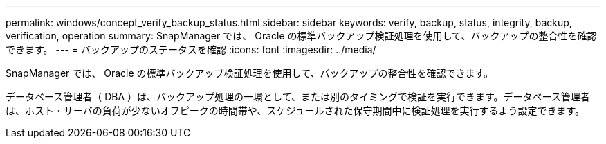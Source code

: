 ---
permalink: windows/concept_verify_backup_status.html 
sidebar: sidebar 
keywords: verify, backup, status, integrity, backup, verification, operation 
summary: SnapManager では、 Oracle の標準バックアップ検証処理を使用して、バックアップの整合性を確認できます。 
---
= バックアップのステータスを確認
:icons: font
:imagesdir: ../media/


[role="lead"]
SnapManager では、 Oracle の標準バックアップ検証処理を使用して、バックアップの整合性を確認できます。

データベース管理者（ DBA ）は、バックアップ処理の一環として、または別のタイミングで検証を実行できます。データベース管理者は、ホスト・サーバの負荷が少ないオフピークの時間帯や、スケジュールされた保守期間中に検証処理を実行するよう設定できます。
